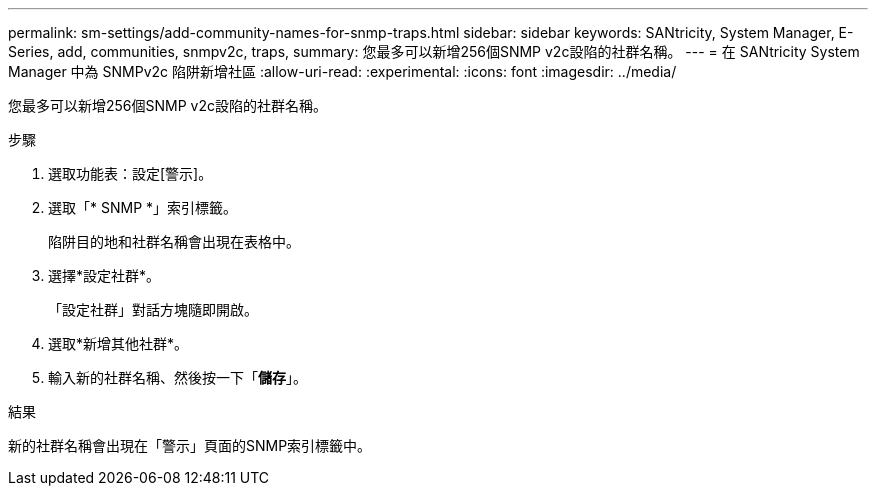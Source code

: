 ---
permalink: sm-settings/add-community-names-for-snmp-traps.html 
sidebar: sidebar 
keywords: SANtricity, System Manager, E-Series, add, communities, snmpv2c, traps, 
summary: 您最多可以新增256個SNMP v2c設陷的社群名稱。 
---
= 在 SANtricity System Manager 中為 SNMPv2c 陷阱新增社區
:allow-uri-read: 
:experimental: 
:icons: font
:imagesdir: ../media/


[role="lead"]
您最多可以新增256個SNMP v2c設陷的社群名稱。

.步驟
. 選取功能表：設定[警示]。
. 選取「* SNMP *」索引標籤。
+
陷阱目的地和社群名稱會出現在表格中。

. 選擇*設定社群*。
+
「設定社群」對話方塊隨即開啟。

. 選取*新增其他社群*。
. 輸入新的社群名稱、然後按一下「*儲存*」。


.結果
新的社群名稱會出現在「警示」頁面的SNMP索引標籤中。
